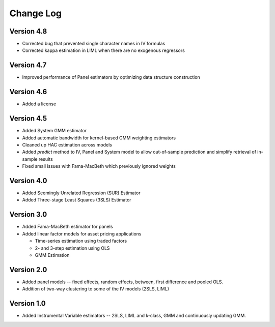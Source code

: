 Change Log
----------

Version 4.8
===========
* Corrected bug that prevented single character names in IV formulas
* Corrected kappa estimation in LIML when there are no exogenous regressors

Version 4.7
===========
* Improved performance of Panel estimators by optimizing data structure
  construction

Version 4.6
===========
* Added a license

Version 4.5
===========
* Added System GMM estimator
* Added automatic bandwidth for kernel-based GMM weighting estimators
* Cleaned up HAC estimation across models
* Added `predict` method to IV, Panel and System model to allow out-of-sample
  prediction and simplify retrieval of in-sample results
* Fixed small issues with Fama-MacBeth which previously ignored weights

Version 4.0
===========
* Added Seemingly Unrelated Regression (SUR) Estimator
* Added Three-stage Least Squares (3SLS) Estimator

Version 3.0
===========
* Added Fama-MacBeth estimator for panels
* Added linear factor models for asset pricing applications

  * Time-series estimation using traded factors
  * 2- and 3-step estimation using OLS
  * GMM Estimation

Version 2.0
===========
* Added panel models -- fixed effects, random effects, between,
  first difference and pooled OLS.
* Addition of two-way clustering to some of the IV models (2SLS, LIML)

Version 1.0
===========
* Added Instrumental Variable estimators -- 2SLS, LIML and
  k-class, GMM and continuously updating GMM.